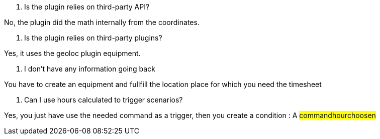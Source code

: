 [panel,primary]
. Is the plugin relies on third-party API?
--
No, the plugin did the math internally from the coordinates.
--

[panel,primary]
. Is the plugin relies on third-party plugins?
--
Yes, it uses the geoloc plugin equipment.
--

[panel,danger]
. I don't have any information going back
--
You have to create an equipment and fullfill the location place for which you need the timesheet
--

[panel,primary]
. Can I use hours calculated to trigger scenarios?
--
Yes, you just have use the needed command as a trigger, then you create a condition : A #command##hour##choosen#
--